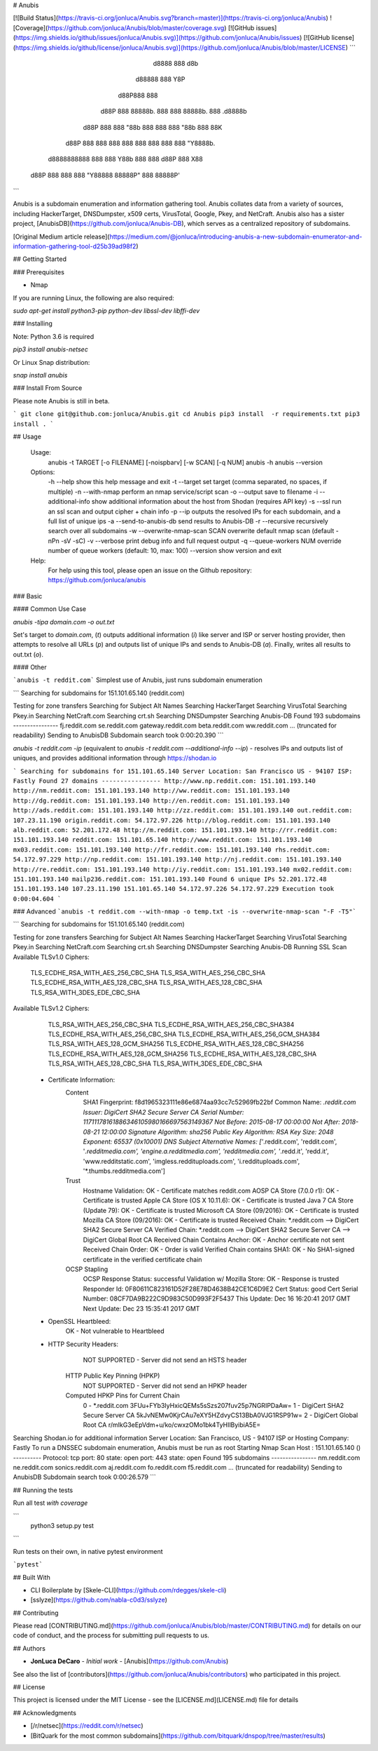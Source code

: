 # Anubis

[![Build Status](https://travis-ci.org/jonluca/Anubis.svg?branch=master)](https://travis-ci.org/jonluca/Anubis) ![Coverage](https://github.com/jonluca/Anubis/blob/master/coverage.svg) [![GitHub issues](https://img.shields.io/github/issues/jonluca/Anubis.svg)](https://github.com/jonluca/Anubis/issues) [![GitHub license](https://img.shields.io/github/license/jonluca/Anubis.svg)](https://github.com/jonluca/Anubis/blob/master/LICENSE) 
```
        d8888                   888      d8b
       d88888                   888      Y8P
      d88P888                   888
     d88P 888 88888b.  888  888 88888b.  888 .d8888b
    d88P  888 888 "88b 888  888 888 "88b 888 88K
   d88P   888 888  888 888  888 888  888 888 "Y8888b.
  d8888888888 888  888 Y88b 888 888 d88P 888      X88
 d88P     888 888  888  "Y88888 88888P"  888  88888P'
```

Anubis is a subdomain enumeration and information gathering tool. Anubis collates data from a variety of sources, including HackerTarget, DNSDumpster, x509 certs, VirusTotal, Google, Pkey, and NetCraft. Anubis also has a sister project, [AnubisDB](https://github.com/jonluca/Anubis-DB), which serves as a centralized repository of subdomains.

[Original Medium article release](https://medium.com/@jonluca/introducing-anubis-a-new-subdomain-enumerator-and-information-gathering-tool-d25b39ad98f2)

## Getting Started


### Prerequisites

* Nmap

If you are running Linux, the following are also required:

`sudo apt-get install python3-pip python-dev libssl-dev libffi-dev`

### Installing

Note: Python 3.6 is required

`pip3 install anubis-netsec`

Or Linux Snap distribution:

`snap install anubis`

### Install From Source

Please note Anubis is still in beta.

```
git clone git@github.com:jonluca/Anubis.git
cd Anubis
pip3 install  -r requirements.txt
pip3 install .
```

## Usage

    Usage:
      anubis -t TARGET [-o FILENAME] [-noispbarv] [-w SCAN] [-q NUM]
      anubis -h
      anubis --version

    Options:
      -h --help                       show this help message and exit
      -t --target                     set target (comma separated, no spaces, if multiple)
      -n --with-nmap                  perform an nmap service/script scan
      -o --output                     save to filename
      -i --additional-info            show additional information about the host from Shodan (requires API key)
      -s --ssl                        run an ssl scan and output cipher + chain info
      -p --ip                         outputs the resolved IPs for each subdomain, and a full list of unique ips
      -a --send-to-anubis-db          send results to Anubis-DB
      -r --recursive                  recursively search over all subdomains
      -w --overwrite-nmap-scan SCAN   overwrite default nmap scan (default -nPn -sV -sC)
      -v --verbose                    print debug info and full request output
      -q --queue-workers NUM          override number of queue workers (default: 10, max: 100)
      --version                       show version and exit

    Help:
      For help using this tool, please open an issue on the Github repository:
      https://github.com/jonluca/anubis

### Basic

#### Common Use Case

`anubis -tipa  domain.com -o out.txt`

Set's target to `domain.com`, (`t`) outputs additional information (`i`) like server and ISP or server hosting provider, then attempts to resolve all URLs (`p`) and outputs list of unique IPs and sends to Anubis-DB (`a`). Finally, writes all results to out.txt (`o`).

#### Other

```anubis -t reddit.com``` Simplest use of Anubis, just runs subdomain enumeration

```
Searching for subdomains for 151.101.65.140 (reddit.com)

Testing for zone transfers
Searching for Subject Alt Names
Searching HackerTarget
Searching VirusTotal
Searching Pkey.in
Searching NetCraft.com
Searching crt.sh
Searching DNSDumpster
Searching Anubis-DB
Found 193 subdomains
----------------
fj.reddit.com
se.reddit.com
gateway.reddit.com
beta.reddit.com
ww.reddit.com
... (truncated for readability)
Sending to AnubisDB
Subdomain search took 0:00:20.390
```

`anubis -t reddit.com -ip` (equivalent to `anubis -t reddit.com --additional-info --ip`) - resolves IPs and outputs list of uniques, and provides additional information through https://shodan.io

```
Searching for subdomains for 151.101.65.140
Server Location: San Francisco US - 94107
ISP: Fastly
Found 27 domains
----------------
http://www.np.reddit.com: 151.101.193.140
http://nm.reddit.com: 151.101.193.140
http://ww.reddit.com: 151.101.193.140
http://dg.reddit.com: 151.101.193.140
http://en.reddit.com: 151.101.193.140
http://ads.reddit.com: 151.101.193.140
http://zz.reddit.com: 151.101.193.140
out.reddit.com: 107.23.11.190
origin.reddit.com: 54.172.97.226
http://blog.reddit.com: 151.101.193.140
alb.reddit.com: 52.201.172.48
http://m.reddit.com: 151.101.193.140
http://rr.reddit.com: 151.101.193.140
reddit.com: 151.101.65.140
http://www.reddit.com: 151.101.193.140
mx03.reddit.com: 151.101.193.140
http://fr.reddit.com: 151.101.193.140
rhs.reddit.com: 54.172.97.229
http://np.reddit.com: 151.101.193.140
http://nj.reddit.com: 151.101.193.140
http://re.reddit.com: 151.101.193.140
http://iy.reddit.com: 151.101.193.140
mx02.reddit.com: 151.101.193.140
mailp236.reddit.com: 151.101.193.140
Found 6 unique IPs
52.201.172.48
151.101.193.140
107.23.11.190
151.101.65.140
54.172.97.226
54.172.97.229
Execution took 0:00:04.604
```

### Advanced
```anubis -t reddit.com --with-nmap -o temp.txt -is --overwrite-nmap-scan "-F -T5"```

```
Searching for subdomains for 151.101.65.140 (reddit.com)

Testing for zone transfers
Searching for Subject Alt Names
Searching HackerTarget
Searching VirusTotal
Searching Pkey.in
Searching NetCraft.com
Searching crt.sh
Searching DNSDumpster
Searching Anubis-DB
Running SSL Scan
Available TLSv1.0 Ciphers:
    TLS_ECDHE_RSA_WITH_AES_256_CBC_SHA
    TLS_RSA_WITH_AES_256_CBC_SHA
    TLS_ECDHE_RSA_WITH_AES_128_CBC_SHA
    TLS_RSA_WITH_AES_128_CBC_SHA
    TLS_RSA_WITH_3DES_EDE_CBC_SHA
Available TLSv1.2 Ciphers:
    TLS_RSA_WITH_AES_256_CBC_SHA
    TLS_ECDHE_RSA_WITH_AES_256_CBC_SHA384
    TLS_ECDHE_RSA_WITH_AES_256_CBC_SHA
    TLS_ECDHE_RSA_WITH_AES_256_GCM_SHA384
    TLS_RSA_WITH_AES_128_GCM_SHA256
    TLS_ECDHE_RSA_WITH_AES_128_CBC_SHA256
    TLS_ECDHE_RSA_WITH_AES_128_GCM_SHA256
    TLS_ECDHE_RSA_WITH_AES_128_CBC_SHA
    TLS_RSA_WITH_AES_128_CBC_SHA
    TLS_RSA_WITH_3DES_EDE_CBC_SHA
 * Certificate Information:
     Content
       SHA1 Fingerprint:                  f8d1965323111e86e6874aa93cc7c52969fb22bf
       Common Name:                       *.reddit.com
       Issuer:                            DigiCert SHA2 Secure Server CA
       Serial Number:                     11711178161886346105980166697563149367
       Not Before:                        2015-08-17 00:00:00
       Not After:                         2018-08-21 12:00:00
       Signature Algorithm:               sha256
       Public Key Algorithm:              RSA
       Key Size:                          2048
       Exponent:                          65537 (0x10001)
       DNS Subject Alternative Names:     ['*.reddit.com', 'reddit.com', '*.redditmedia.com', 'engine.a.redditmedia.com', 'redditmedia.com', '*.redd.it', 'redd.it', 'www.redditstatic.com', 'imgless.reddituploads.com', 'i.reddituploads.com', '*.thumbs.redditmedia.com']

     Trust
       Hostname Validation:               OK - Certificate matches reddit.com
       AOSP CA Store (7.0.0 r1):          OK - Certificate is trusted
       Apple CA Store (OS X 10.11.6):     OK - Certificate is trusted
       Java 7 CA Store (Update 79):       OK - Certificate is trusted
       Microsoft CA Store (09/2016):      OK - Certificate is trusted
       Mozilla CA Store (09/2016):        OK - Certificate is trusted
       Received Chain:                    *.reddit.com --> DigiCert SHA2 Secure Server CA
       Verified Chain:                    *.reddit.com --> DigiCert SHA2 Secure Server CA --> DigiCert Global Root CA
       Received Chain Contains Anchor:    OK - Anchor certificate not sent
       Received Chain Order:              OK - Order is valid
       Verified Chain contains SHA1:      OK - No SHA1-signed certificate in the verified certificate chain

     OCSP Stapling
       OCSP Response Status:              successful
       Validation w/ Mozilla Store:       OK - Response is trusted
       Responder Id:                      0F80611C823161D52F28E78D4638B42CE1C6D9E2
       Cert Status:                       good
       Cert Serial Number:                08CF7DA9B222C9D983C50D993F2F5437
       This Update:                       Dec 16 16:20:41 2017 GMT
       Next Update:                       Dec 23 15:35:41 2017 GMT
 * OpenSSL Heartbleed:
                                          OK - Not vulnerable to Heartbleed
 * HTTP Security Headers:
       NOT SUPPORTED - Server did not send an HSTS header

     HTTP Public Key Pinning (HPKP)
       NOT SUPPORTED - Server did not send an HPKP header

     Computed HPKP Pins for Current Chain
      0 - *.reddit.com                                  3FUu+FYb3IyHxicQEMs5sSzs207fuv25p7NGRIPDaAw=
      1 - DigiCert SHA2 Secure Server CA                5kJvNEMw0KjrCAu7eXY5HZdvyCS13BbA0VJG1RSP91w=
      2 - DigiCert Global Root CA                       r/mIkG3eEpVdm+u/ko/cwxzOMo1bk4TyHIlByibiA5E=
Searching Shodan.io for additional information
Server Location: San Francisco, US - 94107
ISP  or Hosting Company: Fastly
To run a DNSSEC subdomain enumeration, Anubis must be run as root
Starting Nmap Scan
Host : 151.101.65.140 ()
----------
Protocol: tcp
port: 80	state: open
port: 443	state: open
Found 195 subdomains
----------------
nm.reddit.com
ne.reddit.com
sonics.reddit.com
aj.reddit.com
fo.reddit.com
f5.reddit.com
... (truncated for readability)
Sending to AnubisDB
Subdomain search took 0:00:26.579
```

## Running the tests

Run all test *with coverage*

```
 python3 setup.py test
```

Run tests on their own, in native pytest environment

```pytest```


## Built With

* CLI Boilerplate by [Skele-CLI](https://github.com/rdegges/skele-cli)

* [sslyze](https://github.com/nabla-c0d3/sslyze)


## Contributing

Please read [CONTRIBUTING.md](https://github.com/jonluca/Anubis/blob/master/CONTRIBUTING.md) for details on our code of conduct, and the process for submitting pull requests to us.


## Authors

* **JonLuca DeCaro** - *Initial work* - [Anubis](https://github.com/Anubis)

See also the list of [contributors](https://github.com/jonluca/Anubis/contributors) who participated in this project.

## License

This project is licensed under the MIT License - see the [LICENSE.md](LICENSE.md) file for details

## Acknowledgments

* [/r/netsec](https://reddit.com/r/netsec)

* [BitQuark for the most common subdomains](https://github.com/bitquark/dnspop/tree/master/results)



